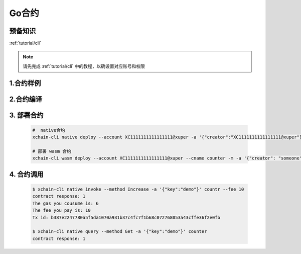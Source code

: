 .. _tutorial/contract-development-go:


Go合约
^^^^^^^^^^^^
预备知识
>>>>>>>>

:ref:`tutorial/cli`

.. note::

    请先完成 :ref:`tutorial/cli`  中的教程，以确设置对应账号和权限
    
1.合约样例
>>>>>>>>>>>


.. code-block:: go
    :linenos:
	
    package main
    import (
        "strconv"
        "github.com/xuperchain/xuperchain/core/contractsdk/go/code"
        "github.com/xuperchain/xuperchain/core/contractsdk/go/driver"
    )
    type counter struct{}
    func (c *counter) Initialize(ctx code.Context) code.Response {
        creator, ok := ctx.Args()["creator"]
        if !ok {
            return code.Errors("missing creator")
        }
        err := ctx.PutObject([]byte("creator"), creator)
        if err != nil {
            return code.Error(err)
        }
        return code.OK(nil)
    }
    func (c *counter) Increase(ctx code.Context) code.Response {
        key, ok := ctx.Args()["key"]
        if !ok {
            return code.Errors("missing key")
        }
        value, err := ctx.GetObject(key)
        cnt := 0
        if err == nil {
            cnt, _ = strconv.Atoi(string(value))
        }
        cntstr := strconv.Itoa(cnt + 1)
        err = ctx.PutObject(key, []byte(cntstr))
        if err != nil {
            return code.Error(err)
        }
        return code.OK([]byte(cntstr))
    }
    func (c *counter) Get(ctx code.Context) code.Response {
        key, ok := ctx.Args()["key"]
        if !ok {
            return code.Errors("missing key")
        }
        value, err := ctx.GetObject(key)
        if err != nil {
            return code.Error(err)
        }
        return code.OK(value)
    }
    func main() {
        driver.Serve(new(counter))
    }


2.合约编译
>>>>>>>>>>>

.. code-block:: bash
    :linenos:

    # 编译为 wasm 合约
    GOOS=js GOARCH=wasm go build -o hello.wasm

    # 编译为 native 合约
    go build -o hello



3. 部署合约
>>>>>>>>>>>

    .. code-block:: bash

        #  native合约
        xchain-cli native deploy --account XC1111111111111111@xuper -a '{"creator":"XC1111111111111111@xuper"}' --fee 15587517 --runtime go counter --cname counter

        # 部署 wasm 合约
        xchain-cli wasm deploy --account XC1111111111111111@xuper --cname counter -m -a '{"creator": "someone"}' counter


4. 合约调用
>>>>>>>>>>>
    .. code-block:: bash

        $ xchain-cli native invoke --method Increase -a '{"key":"demo"}' countr --fee 10
        contract response: 1
        The gas you cousume is: 6
        The fee you pay is: 10
        Tx id: b387e2247780a5f5da1070a931b37c4fc7f1b68c072768053a43cffe36f2e0fb

        $ xchain-cli native query --method Get -a '{"key":"demo"}' counter
        contract response: 1
